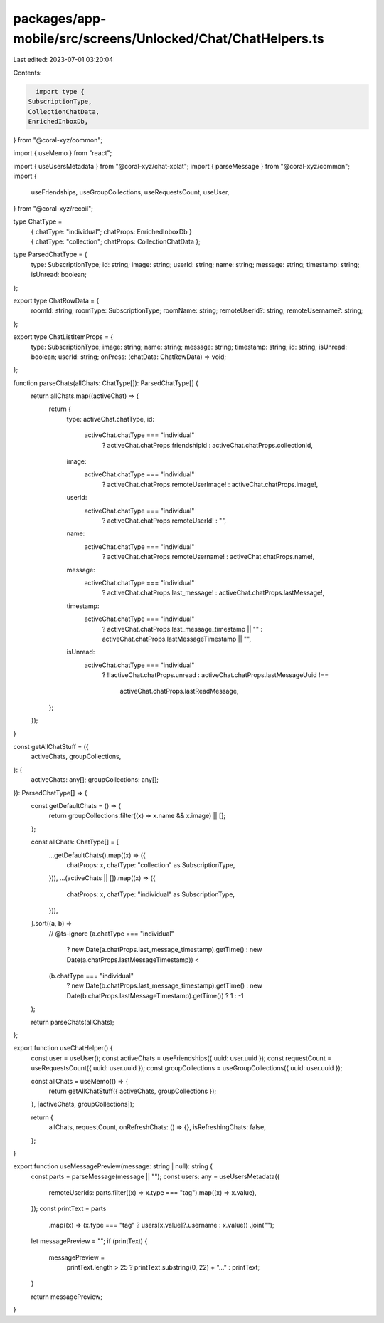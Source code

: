 packages/app-mobile/src/screens/Unlocked/Chat/ChatHelpers.ts
============================================================

Last edited: 2023-07-01 03:20:04

Contents:

.. code-block:: ts

    import type {
  SubscriptionType,
  CollectionChatData,
  EnrichedInboxDb,
} from "@coral-xyz/common";

import { useMemo } from "react";

import { useUsersMetadata } from "@coral-xyz/chat-xplat";
import { parseMessage } from "@coral-xyz/common";
import {
  useFriendships,
  useGroupCollections,
  useRequestsCount,
  useUser,
} from "@coral-xyz/recoil";

type ChatType =
  | { chatType: "individual"; chatProps: EnrichedInboxDb }
  | { chatType: "collection"; chatProps: CollectionChatData };

type ParsedChatType = {
  type: SubscriptionType;
  id: string;
  image: string;
  userId: string;
  name: string;
  message: string;
  timestamp: string;
  isUnread: boolean;
};

export type ChatRowData = {
  roomId: string;
  roomType: SubscriptionType;
  roomName: string;
  remoteUserId?: string;
  remoteUsername?: string;
};

export type ChatListItemProps = {
  type: SubscriptionType;
  image: string;
  name: string;
  message: string;
  timestamp: string;
  id: string;
  isUnread: boolean;
  userId: string;
  onPress: (chatData: ChatRowData) => void;
};

function parseChats(allChats: ChatType[]): ParsedChatType[] {
  return allChats.map((activeChat) => {
    return {
      type: activeChat.chatType,
      id:
        activeChat.chatType === "individual"
          ? activeChat.chatProps.friendshipId
          : activeChat.chatProps.collectionId,
      image:
        activeChat.chatType === "individual"
          ? activeChat.chatProps.remoteUserImage!
          : activeChat.chatProps.image!,
      userId:
        activeChat.chatType === "individual"
          ? activeChat.chatProps.remoteUserId!
          : "",
      name:
        activeChat.chatType === "individual"
          ? activeChat.chatProps.remoteUsername!
          : activeChat.chatProps.name!,
      message:
        activeChat.chatType === "individual"
          ? activeChat.chatProps.last_message!
          : activeChat.chatProps.lastMessage!,
      timestamp:
        activeChat.chatType === "individual"
          ? activeChat.chatProps.last_message_timestamp || ""
          : activeChat.chatProps.lastMessageTimestamp || "",
      isUnread:
        activeChat.chatType === "individual"
          ? !!activeChat.chatProps.unread
          : activeChat.chatProps.lastMessageUuid !==
            activeChat.chatProps.lastReadMessage,
    };
  });
}

const getAllChatStuff = ({
  activeChats,
  groupCollections,
}: {
  activeChats: any[];
  groupCollections: any[];
}): ParsedChatType[] => {
  const getDefaultChats = () => {
    return groupCollections.filter((x) => x.name && x.image) || [];
  };

  const allChats: ChatType[] = [
    ...getDefaultChats().map((x) => ({
      chatProps: x,
      chatType: "collection" as SubscriptionType,
    })),
    ...(activeChats || []).map((x) => ({
      chatProps: x,
      chatType: "individual" as SubscriptionType,
    })),
  ].sort((a, b) =>
    // @ts-ignore
    (a.chatType === "individual"
      ? new Date(a.chatProps.last_message_timestamp).getTime()
      : new Date(a.chatProps.lastMessageTimestamp)) <
    (b.chatType === "individual"
      ? new Date(b.chatProps.last_message_timestamp).getTime()
      : new Date(b.chatProps.lastMessageTimestamp).getTime())
      ? 1
      : -1
  );

  return parseChats(allChats);
};

export function useChatHelper() {
  const user = useUser();
  const activeChats = useFriendships({ uuid: user.uuid });
  const requestCount = useRequestsCount({ uuid: user.uuid });
  const groupCollections = useGroupCollections({ uuid: user.uuid });

  const allChats = useMemo(() => {
    return getAllChatStuff({ activeChats, groupCollections });
  }, [activeChats, groupCollections]);

  return {
    allChats,
    requestCount,
    onRefreshChats: () => {},
    isRefreshingChats: false,
  };
}

export function useMessagePreview(message: string | null): string {
  const parts = parseMessage(message || "");
  const users: any = useUsersMetadata({
    remoteUserIds: parts.filter((x) => x.type === "tag").map((x) => x.value),
  });
  const printText = parts
    .map((x) => (x.type === "tag" ? users[x.value]?.username : x.value))
    .join("");

  let messagePreview = "";
  if (printText) {
    messagePreview =
      printText.length > 25 ? printText.substring(0, 22) + "..." : printText;
  }

  return messagePreview;
}


